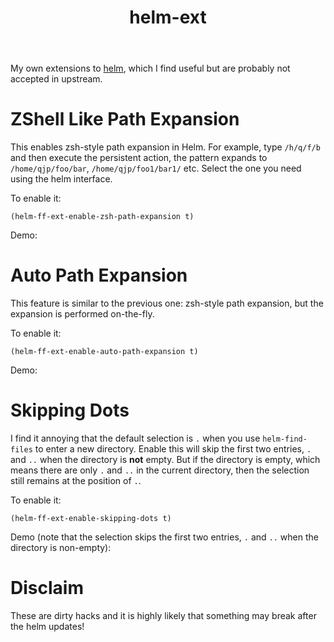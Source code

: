 #+TITLE: helm-ext

My own extensions to [[https://github.com/emacs-helm/helm][helm]], which I find useful but are probably not accepted in
upstream.

* ZShell Like Path Expansion

  This enables zsh-style path expansion in Helm. For example, type =/h/q/f/b= and
  then execute the persistent action, the pattern expands to
  =/home/qjp/foo/bar=, =/home/qjp/foo1/bar1/= etc. Select the one you need using
  the helm interface.

  To enable it:
  : (helm-ff-ext-enable-zsh-path-expansion t)

  Demo:
  [[./screencasts/zsh-expansion.gif]]

* Auto Path Expansion
  This feature is similar to the previous one: zsh-style path expansion, but the
  expansion is performed on-the-fly.

  To enable it:
  : (helm-ff-ext-enable-auto-path-expansion t)

  Demo:
  [[./screencasts/auto-expansion.gif]]

* Skipping Dots
  I find it annoying that the default selection is =.= when you use
  =helm-find-files= to enter a new directory. Enable this will skip the first
  two entries, =.= and =..= when the directory is *not* empty. But if the
  directory is empty, which means there are only =.= and =..= in the current
  directory, then the selection still remains at the position of =.=.

  To enable it:
  : (helm-ff-ext-enable-skipping-dots t)

  Demo (note that the selection skips the first two entries, =.= and =..= when
  the directory is non-empty):
  [[./screencasts/skip-dots.gif]]

* Disclaim
  These are dirty hacks and it is highly likely that something may break after
  the helm updates!

